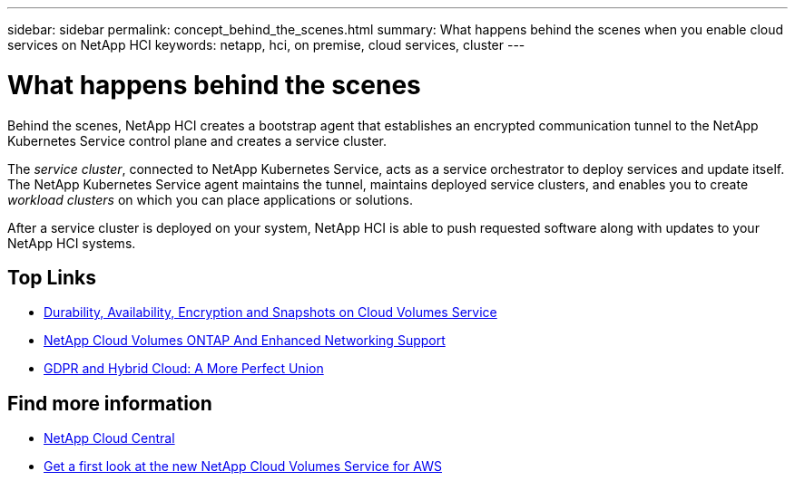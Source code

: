 ---
sidebar: sidebar
permalink: concept_behind_the_scenes.html
summary: What happens behind the scenes when you enable cloud services on NetApp HCI
keywords: netapp, hci, on premise, cloud services, cluster
---

= What happens behind the scenes
:hardbreaks:
:nofooter:
:icons: font
:linkattrs:
:imagesdir: ./media/

[.lead]
Behind the scenes, NetApp HCI creates a bootstrap agent that establishes an encrypted communication tunnel to the NetApp Kubernetes Service control plane and creates a service cluster.

The _service cluster_, connected to NetApp Kubernetes Service, acts as a service orchestrator to deploy services and update itself. The NetApp Kubernetes Service agent maintains the tunnel, maintains deployed service clusters, and enables you to create _workload clusters_ on which you can place applications or solutions.

After a service cluster is deployed on your system, NetApp HCI is able to push requested software along with updates to your NetApp HCI systems.



[discrete]
== Top Links
* link:cloud_volumes_service/snapshot_cloud_volumes.html[Durability, Availability, Encryption and Snapshots on Cloud Volumes Service]
* link:cloud_volumes_ontap/networking_cloud_volumes_ontap.html[NetApp Cloud Volumes ONTAP And Enhanced Networking Support]
* link:NPS/gdpr_and_hybrid_cloud.html[GDPR and Hybrid Cloud: A More Perfect Union]

[discrete]
== Find more information

* https://cloud.netapp.com/home[NetApp Cloud Central^]
* https://www.netapp.com/us/forms/campaign/register-for-netapp-cloud-volumes-for-aws.aspx?hsCtaTracking=4f67614a-8c97-4c15-bd01-afa38bd31696%7C5e536b53-9371-4ce1-8e38-efda436e592e[Get a first look at the new NetApp Cloud Volumes Service for AWS^]
